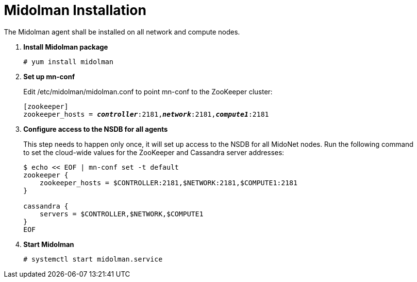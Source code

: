 = Midolman Installation

The Midolman agent shall be installed on all network and compute nodes.

. *Install Midolman package*
+
====
[source]
----
# yum install midolman
----
====
. *Set up mn-conf*
+
====
Edit /etc/midolman/midolman.conf to point mn-conf to the ZooKeeper cluster:

[source,subs="quotes"]
----
[zookeeper]
zookeeper_hosts = *_controller_*:2181,*_network_*:2181,*_compute1_*:2181
----

----
====
. *Configure access to the NSDB for all agents*
+
====
This step needs to happen only once, it will set up access to the NSDB for
all MidoNet nodes. Run the following command to set the cloud-wide values for
the ZooKeeper and Cassandra server addresses:

[source,bash]
----
$ echo << EOF | mn-conf set -t default
zookeeper {
    zookeeper_hosts = $CONTROLLER:2181,$NETWORK:2181,$COMPUTE1:2181
}

cassandra {
    servers = $CONTROLLER,$NETWORK,$COMPUTE1
}
EOF

----
====

. *Start Midolman*
+
====
[source]
----
# systemctl start midolman.service
----
====
